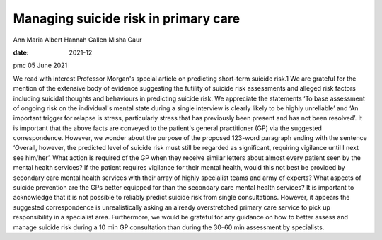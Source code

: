 =====================================
Managing suicide risk in primary care
=====================================



Ann Maria Albert
Hannah Gallen
Misha Gaur

:date: 2021-12


.. contents::
   :depth: 3
..

pmc
05 June 2021

We read with interest Professor Morgan's special article on predicting
short-term suicide risk.1 We are grateful for the mention of the
extensive body of evidence suggesting the futility of suicide risk
assessments and alleged risk factors including suicidal thoughts and
behaviours in predicting suicide risk. We appreciate the statements ‘To
base assessment of ongoing risk on the individual's mental state during
a single interview is clearly likely to be highly unreliable’ and ‘An
important trigger for relapse is stress, particularly stress that has
previously been present and has not been resolved’. It is important that
the above facts are conveyed to the patient's general practitioner (GP)
via the suggested correspondence. However, we wonder about the purpose
of the proposed 123-word paragraph ending with the sentence ‘Overall,
however, the predicted level of suicide risk must still be regarded as
significant, requiring vigilance until I next see him/her’. What action
is required of the GP when they receive similar letters about almost
every patient seen by the mental health services? If the patient
requires vigilance for their mental health, would this not best be
provided by secondary care mental health services with their array of
highly specialist teams and army of experts? What aspects of suicide
prevention are the GPs better equipped for than the secondary care
mental health services? It is important to acknowledge that it is not
possible to reliably predict suicide risk from single consultations.
However, it appears the suggested correspondence is unrealistically
asking an already overstretched primary care service to pick up
responsibility in a specialist area. Furthermore, we would be grateful
for any guidance on how to better assess and manage suicide risk during
a 10 min GP consultation than during the 30–60 min assessment by
specialists.

